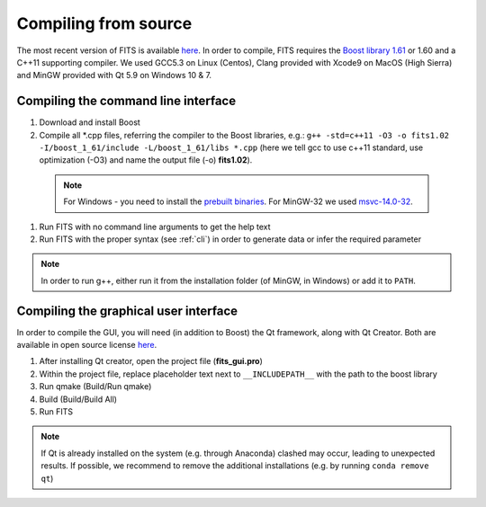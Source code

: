 Compiling from source
=====================

The most recent version of FITS is available `here <https://github.com/SternLabTAU/FITS/releases/latest>`_.
In order to compile, FITS requires the `Boost library 1.61 <https://sourceforge.net/projects/boost/files/boost/1.61.0/>`_ or 1.60 and a C++11 supporting compiler. We used GCC5.3 on Linux (Centos), Clang provided with Xcode9 on MacOS (High Sierra) and MinGW provided with Qt 5.9 on Windows 10 & 7.

Compiling the command line interface
^^^^^^^^^^^^^^^^^^^^^^^^^^^^^^^^^^^^

#. Download and install Boost 

#. Compile all \*.cpp files, referring the compiler to the Boost libraries, e.g.: ``g++ -std=c++11 -O3 -o fits1.02 -I/boost_1_61/include -L/boost_1_61/libs *.cpp`` (here we tell gcc to use c++11 standard, use optimization (-O3) and name the output file (-o) **fits1.02**).

  .. note:: For Windows - you need to install the `prebuilt binaries <https://sourceforge.net/projects/boost/files/boost-binaries/1.61.0/>`_. For MinGW-32 we used `msvc-14.0-32 <https://sourceforge.net/projects/boost/files/boost-binaries/1.61.0/boost_1_61_0-msvc-14.0-32.exe/download>`_.

#. Run FITS with no command line arguments to get the help text

#. Run FITS with the proper syntax (see :ref:`cli`) in order to generate data or infer the required parameter

.. note:: In order to run g++, either run it from the installation folder (of MinGW, in Windows) or add it to ``PATH``.


Compiling the graphical user interface
^^^^^^^^^^^^^^^^^^^^^^^^^^^^^^^^^^^^^^
In order to compile the GUI, you will need (in addition to Boost) the Qt framework, along with Qt Creator. Both are available in open source license `here <https://www.qt.io/download>`_.

#) After installing Qt creator, open the project file (**fits_gui.pro**)

#) Within the project file, replace placeholder text next to ``__INCLUDEPATH__`` with the path to the boost library

#) Run qmake (Build/Run qmake)

#) Build (Build/Build All)

#) Run FITS

.. note:: If Qt is already installed on the system (e.g. through Anaconda) clashed may occur, leading to unexpected results. If possible, we recommend to remove the additional installations (e.g. by running ``conda remove qt``)
